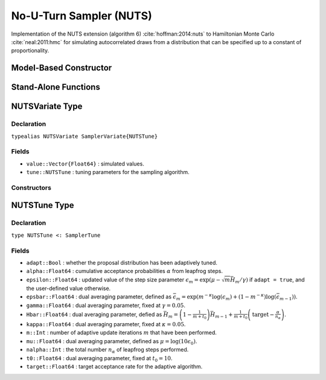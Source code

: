 .. index:: Sampling Functions; No-U-Turn Sampler

.. _section-NUTS:

No-U-Turn Sampler (NUTS)
------------------------

Implementation of the NUTS extension (algorithm 6) :cite:`hoffman:2014:nuts` to Hamiltonian Monte Carlo :cite:`neal:2011:hmc` for simulating autocorrelated draws from a distribution that can be specified up to a constant of proportionality.

Model-Based Constructor
^^^^^^^^^^^^^^^^^^^^^^^

.. function:: NUTS(params::ElementOrVector{Symbol}; dtype::Symbol=:forward, \
                   target::Real=0.6)

    Construct a ``Sampler`` object for No-U-Turn sampling, with the algorithm's step size parameter adaptively tuned during burn-in iterations.  Parameters are assumed to be continuous, but may be constrained or unconstrained.

    **Arguments**

        * ``params`` : stochastic node(s) to be updated with the sampler.  Constrained parameters are mapped to unconstrained space according to transformations defined by the :ref:`section-Stochastic` ``unlist()`` function.
        * ``dtype`` : type of differentiation for gradient calculations.  Options are
            * ``:central`` : central differencing.
            * ``:forward`` : forward differencing.
        * ``target`` : target acceptance rate for the algorithm.

    **Value**

        Returns a ``Sampler{NUTSTune}`` type object.

    **Example**

        See the :ref:`Dyes <example-Dyes>`, :ref:`Equiv <example-Equiv>`, and other :ref:`section-Examples`.

Stand-Alone Functions
^^^^^^^^^^^^^^^^^^^^^

.. function:: nutsepsilon(v::NUTSVariate, logfgrad::Function)

    Generate an initial value for the step size parameter of the No-U-Turn sampler.  Parameters are assumed to be continuous and unconstrained.

    **Arguments**

        * ``v`` : the current state of parameters to be simulated.
        * ``logfgrad`` : function that takes a single ``DenseVector`` argument of parameter values at which to compute the log-transformed density (up to a normalizing constant) and gradient vector, and returns the respective results as a tuple.

    **Value**

        A numeric step size value.

.. function:: nuts!(v::NUTSVariate, epsilon::Real, logfgrad::Function; \
                    adapt::Bool=false, target::Real=0.6)

    Simulate one draw from a target distribution using the No-U-Turn sampler.  Parameters are assumed to be continuous and unconstrained.

    **Arguments**

        * ``v`` : current state of parameters to be simulated.  When running the sampler in adaptive mode, the ``v`` argument in a successive call to the function should contain the ``tune`` field returned by the previous call.
        * ``epsilon`` : the NUTS algorithm step size parameter.
        * ``logfgrad`` : function that takes a single ``DenseVector`` argument at which to compute the log-transformed density (up to a normalizing constant) and gradient vector, and returns the respective results as a tuple.
        * ``adapt`` : whether to adaptively update the ``epsilon`` step size parameter.
        * ``target`` : target acceptance rate for the algorithm.

    **Value**

        Returns ``v`` updated with simulated values and associated tuning parameters.

    .. _example-nuts:

    **Example**

        The following example samples parameters in a simple linear regression model.  Details of the model specification and posterior distribution can be found in the :ref:`section-Supplement`.

        .. literalinclude:: nuts.jl
            :language: julia

.. index:: Sampler Types; NUTSVariate

NUTSVariate Type
^^^^^^^^^^^^^^^^

Declaration
```````````

``typealias NUTSVariate SamplerVariate{NUTSTune}``

Fields
``````

* ``value::Vector{Float64}`` : simulated values.
* ``tune::NUTSTune`` : tuning parameters for the sampling algorithm.

Constructors
````````````

.. function:: NUTSVariate(x::AbstractVector{T<:Real})
              NUTSVariate(x::AbstractVector{T<:Real}, tune::NUTSTune)

    Construct a ``NUTSVariate`` object that stores simulated values and tuning parameters for No-U-Turn sampling.

    **Arguments**

        * ``x`` : simulated values.
        * ``tune`` : tuning parameters for the sampling algorithm.  If not supplied, parameters are set to their defaults.

    **Value**

        Returns a ``NUTSVariate`` type object with fields set to the values supplied to arguments ``x`` and ``tune``.


.. index:: Sampler Types; NUTSTune

NUTSTune Type
^^^^^^^^^^^^^

Declaration
```````````

``type NUTSTune <: SamplerTune``

Fields
``````

* ``adapt::Bool`` : whether the proposal distribution has been adaptively tuned.
* ``alpha::Float64`` : cumulative acceptance probabilities :math:`\alpha` from leapfrog steps.
* ``epsilon::Float64`` : updated value of the step size parameter :math:`\epsilon_m = \exp\left(\mu - \sqrt{m} \bar{H}_m / \gamma\right)` if ``adapt = true``, and the user-defined value otherwise.
* ``epsbar::Float64`` : dual averaging parameter, defined as :math:`\bar{\epsilon}_m = \exp\left(m^{-\kappa} \log(\epsilon_m) + (1 - m^{-\kappa}) \log(\bar{\epsilon}_{m-1})\right)`.
* ``gamma::Float64`` : dual averaging parameter, fixed at :math:`\gamma = 0.05`.
* ``Hbar::Float64`` : dual averaging parameter, defied as :math:`\bar{H}_m = \left(1 - \frac{1}{m + t_0}\right) \bar{H}_{m-1} + \frac{1}{m + t_0} \left(\text{target} - \frac{\alpha}{n_\alpha}\right)`.
* ``kappa::Float64`` : dual averaging parameter, fixed at :math:`\kappa = 0.05`.
* ``m::Int`` : number of adaptive update iterations :math:`m` that have been performed.
* ``mu::Float64`` : dual averaging parameter, defined as :math:`\mu = \log(10 \epsilon_0)`.
* ``nalpha::Int`` : the total number :math:`n_\alpha` of leapfrog steps performed.
* ``t0::Float64`` : dual averaging parameter, fixed at :math:`t_0 = 10`.
* ``target::Float64`` : target acceptance rate for the adaptive algorithm.
